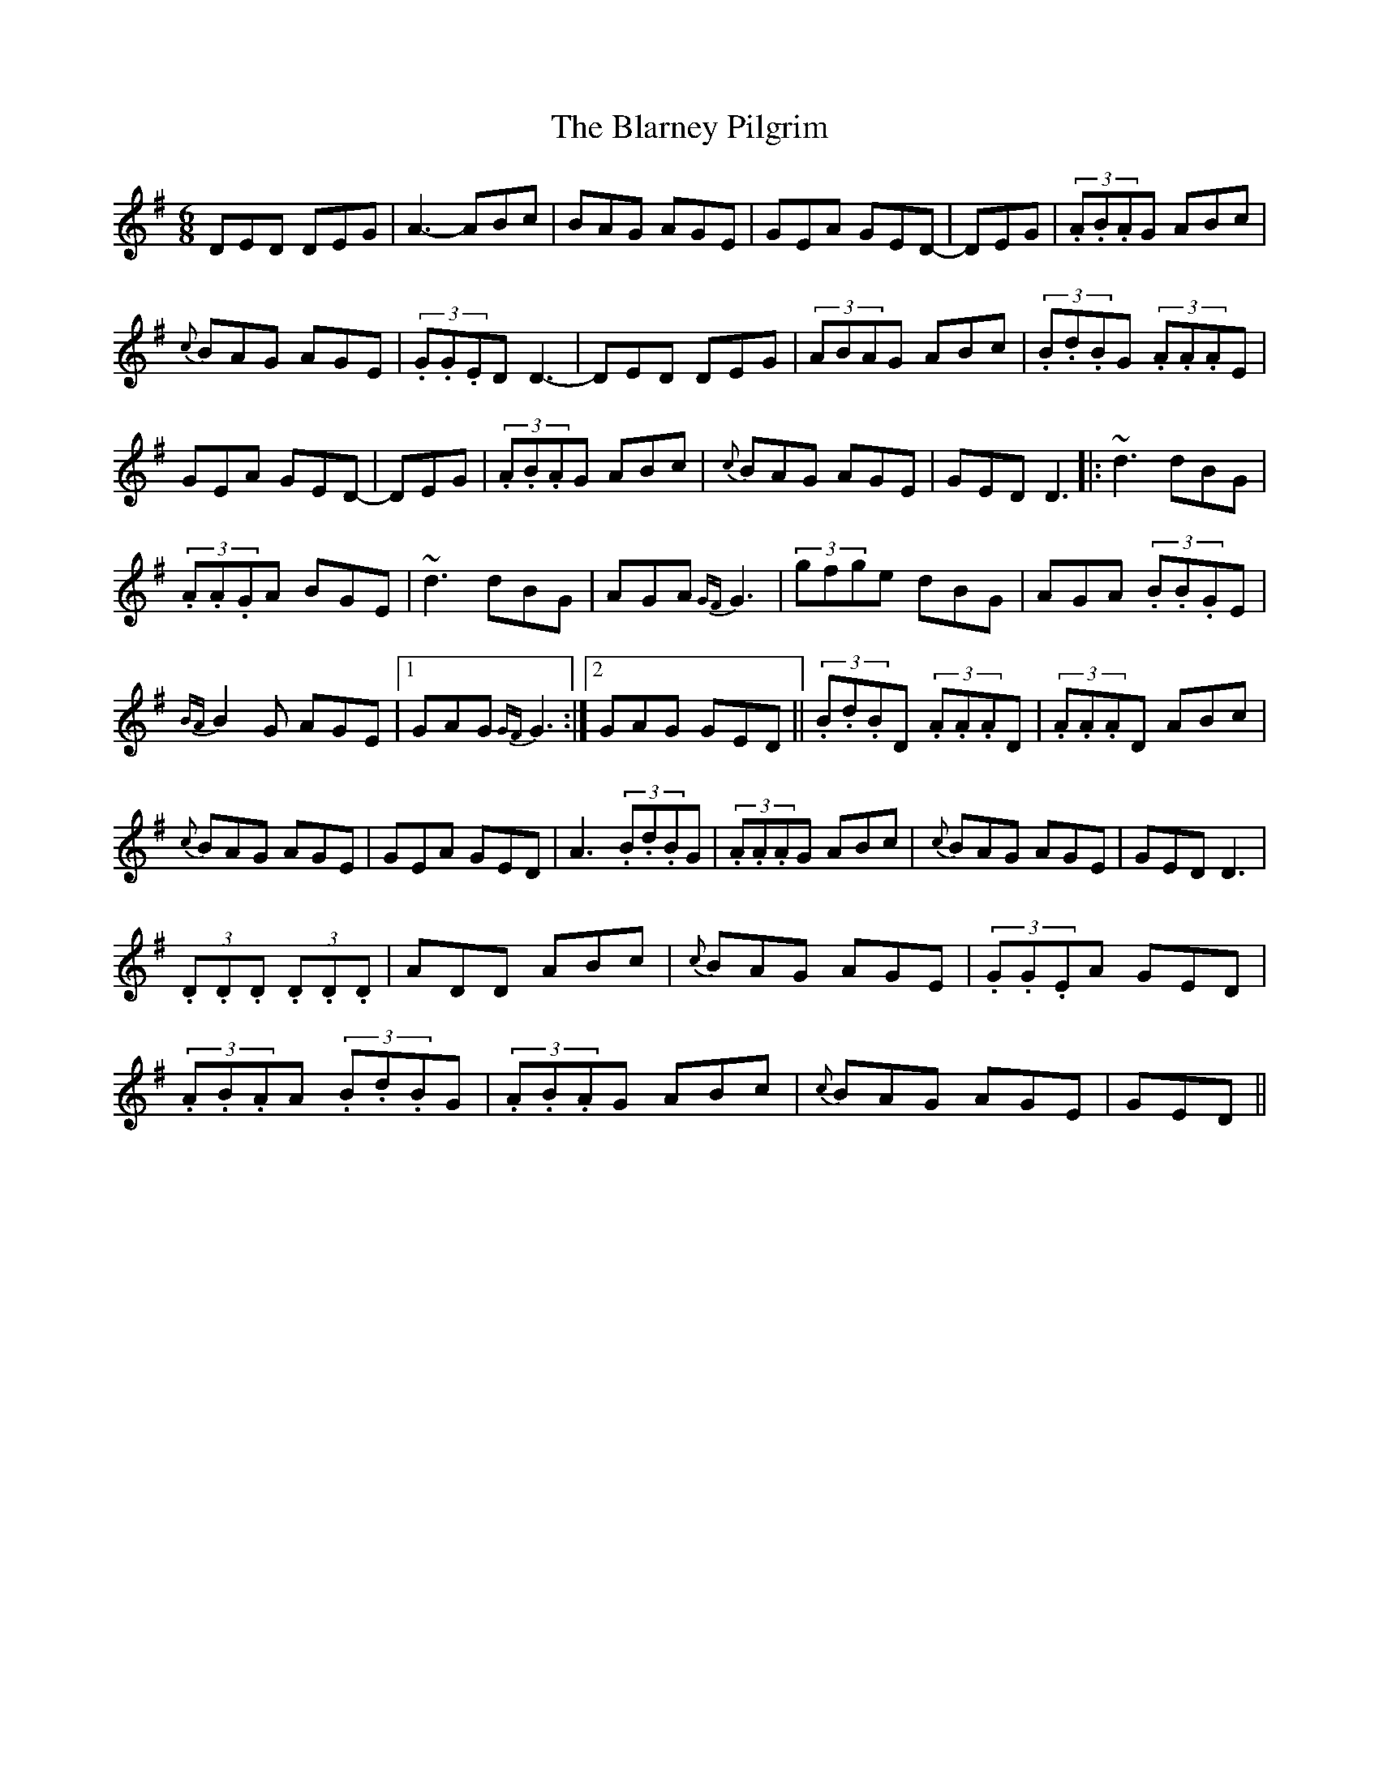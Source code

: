 X: 11
T:The Blarney Pilgrim
M:6/8
L:1/8
S:Tommy Peoples, Donegal (fiddle)
R:Jig
D:From a 70's demo tape
N:As played
Z:Bernie Stocks
H:All the 'A3's are unisons
K:G
DED DEG | A3-ABc | BAG AGE | GEA GED | +D3A,3+-DEG | (3.A.B.AG ABc |
{c}BAG AGE | (3.G.G.ED D3-| DED DEG | (3ABAG ABc | (3.B.d.BG (3.A.A.AE |
GEA GED | +D3A,3+-DEG | (3.A.B.AG ABc | {c}BAG AGE | GED D3 |: ~d3 dBG |
(3.A.A.GA BGE | ~d3 dBG | AGA {GF}G3 | (3gfge dBG | AGA (3.B.B.GE |
{BA}B2G AGE |1 GAG {GF}G3 :|2 GAG GED || (3.B.d.BD (3.A.A.AD | (3.A.A.AD ABc |
{c}BAG AGE | GEA GED | A3 (3.B.d.BG | (3.A.A.AG ABc | {c}BAG AGE | GED D3 |
+AD+(3.D.D.D +BD+(3.D.D.D | ADD ABc | {c}BAG AGE | (3.G.G.EA GED |
(3.A.B.AA (3.B.d.BG | (3.A.B.AG ABc | {c}BAG AGE | GED +D3A,3+ ||
